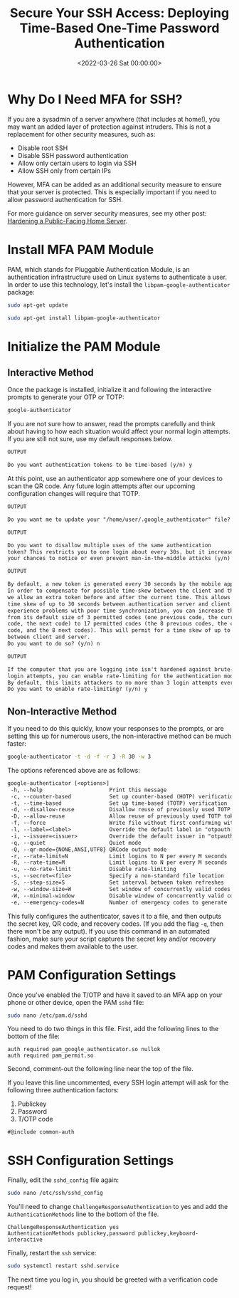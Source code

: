 #+date:        <2022-03-26 Sat 00:00:00>
#+title:       Secure Your SSH Access: Deploying Time-Based One-Time Password Authentication
#+description: Step-by-step deployment guide for enabling TOTP multi-factor authentication on SSH services using Google Authenticator and Pluggable Authentication Module (PAM) integration.
#+slug:        ssh-mfa
#+filetags:    :ssh:mfa:security:

* Why Do I Need MFA for SSH?

If you are a sysadmin of a server anywhere (that includes at home!), you
may want an added layer of protection against intruders. This is not a
replacement for other security measures, such as:

- Disable root SSH
- Disable SSH password authentication
- Allow only certain users to login via SSH
- Allow SSH only from certain IPs

However, MFA can be added as an additional security measure to ensure
that your server is protected. This is especially important if you need
to allow password authentication for SSH.

For more guidance on server security measures, see my other post:
[[../hardening-a-public-facing-home-server/][Hardening a Public-Facing
Home Server]].

* Install MFA PAM Module

PAM, which stands for Pluggable Authentication Module, is an
authentication infrastructure used on Linux systems to authenticate a
user. In order to use this technology, let's install the
=libpam-google-authenticator= package:

#+begin_src sh
sudo apt-get update
#+end_src

#+begin_src sh
sudo apt-get install libpam-google-authenticator
#+end_src

* Initialize the PAM Module

** Interactive Method

Once the package is installed, initialize it and following the
interactive prompts to generate your OTP or TOTP:

#+begin_src sh
google-authenticator
#+end_src

If you are not sure how to answer, read the prompts carefully and think
about having to how each situation would affect your normal login
attempts. If you are still not sure, use my default responses below.

#+begin_src txt
OUTPUT

Do you want authentication tokens to be time-based (y/n) y
#+end_src

At this point, use an authenticator app somewhere one of your devices to
scan the QR code. Any future login attempts after our upcoming
configuration changes will require that TOTP.

#+begin_src txt
OUTPUT

Do you want me to update your "/home/user/.google_authenticator" file? (y/n) y
#+end_src

#+begin_src txt
OUTPUT

Do you want to disallow multiple uses of the same authentication
token? This restricts you to one login about every 30s, but it increases
your chances to notice or even prevent man-in-the-middle attacks (y/n) y
#+end_src

#+begin_src txt
OUTPUT

By default, a new token is generated every 30 seconds by the mobile app.
In order to compensate for possible time-skew between the client and the server,
we allow an extra token before and after the current time. This allows for a
time skew of up to 30 seconds between authentication server and client. If you
experience problems with poor time synchronization, you can increase the window
from its default size of 3 permitted codes (one previous code, the current
code, the next code) to 17 permitted codes (the 8 previous codes, the current
code, and the 8 next codes). This will permit for a time skew of up to 4 minutes
between client and server.
Do you want to do so? (y/n) n
#+end_src

#+begin_src txt
OUTPUT

If the computer that you are logging into isn't hardened against brute-force
login attempts, you can enable rate-limiting for the authentication module.
By default, this limits attackers to no more than 3 login attempts every 30s.
Do you want to enable rate-limiting? (y/n) y
#+end_src

** Non-Interactive Method

If you need to do this quickly, know your responses to the prompts, or
are setting this up for numerous users, the non-interactive method can
be much faster:

#+begin_src sh
google-authenticator -t -d -f -r 3 -R 30 -w 3
#+end_src

The options referenced above are as follows:

#+begin_src txt
google-authenticator [<options>]
 -h, --help                     Print this message
 -c, --counter-based            Set up counter-based (HOTP) verification
 -t, --time-based               Set up time-based (TOTP) verification
 -d, --disallow-reuse           Disallow reuse of previously used TOTP tokens
 -D, --allow-reuse              Allow reuse of previously used TOTP tokens
 -f, --force                    Write file without first confirming with user
 -l, --label=<label>            Override the default label in "otpauth://" URL
 -i, --issuer=<issuer>          Override the default issuer in "otpauth://" URL
 -q, --quiet                    Quiet mode
 -Q, --qr-mode={NONE,ANSI,UTF8} QRCode output mode
 -r, --rate-limit=N             Limit logins to N per every M seconds
 -R, --rate-time=M              Limit logins to N per every M seconds
 -u, --no-rate-limit            Disable rate-limiting
 -s, --secret=<file>            Specify a non-standard file location
 -S, --step-size=S              Set interval between token refreshes
 -w, --window-size=W            Set window of concurrently valid codes
 -W, --minimal-window           Disable window of concurrently valid codes
 -e, --emergency-codes=N        Number of emergency codes to generate
#+end_src

This fully configures the authenticator, saves it to a file, and then
outputs the secret key, QR code, and recovery codes. (If you add the
flag =-q=, then there won't be any output). If you use this command in
an automated fashion, make sure your script captures the secret key
and/or recovery codes and makes them available to the user.

* PAM Configuration Settings

Once you've enabled the T/OTP and have it saved to an MFA app on your
phone or other device, open the PAM =sshd= file:

#+begin_src sh
sudo nano /etc/pam.d/sshd
#+end_src

You need to do two things in this file. First, add the following lines
to the bottom of the file:

#+begin_src config
auth required pam_google_authenticator.so nullok
auth required pam_permit.so
#+end_src

Second, comment-out the following line near the top of the file.

If you leave this line uncommented, every SSH login attempt will ask for
the following three authentication factors:

1. Publickey
2. Password
3. T/OTP code

#+begin_src config
#@include common-auth
#+end_src

* SSH Configuration Settings

Finally, edit the =sshd_config= file again:

#+begin_src sh
sudo nano /etc/ssh/sshd_config
#+end_src

You'll need to change =ChallengeResponseAuthentication= to yes and add
the =AuthenticationMethods= line to the bottom of the file.

#+begin_src config
ChallengeResponseAuthentication yes
AuthenticationMethods publickey,password publickey,keyboard-interactive
#+end_src

Finally, restart the =ssh= service:

#+begin_src sh
sudo systemctl restart sshd.service
#+end_src

The next time you log in, you should be greeted with a verification code
request!
